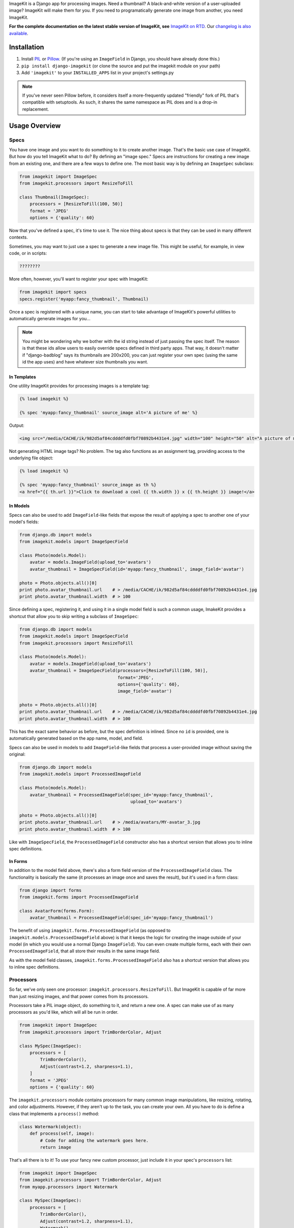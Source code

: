 ImageKit is a Django app for processing images. Need a thumbnail? A
black-and-white version of a user-uploaded image? ImageKit will make them for
you. If you need to programatically generate one image from another, you need
ImageKit.

**For the complete documentation on the latest stable version of ImageKit, see**
`ImageKit on RTD`_. Our `changelog is also available`_.

.. _`ImageKit on RTD`: http://django-imagekit.readthedocs.org
.. _`changelog is also available`: http://django-imagekit.readthedocs.org/en/latest/changelog.html


Installation
============

1. Install `PIL`_ or `Pillow`_. (If you're using an ``ImageField`` in Django,
   you should have already done this.)
2. ``pip install django-imagekit``
   (or clone the source and put the imagekit module on your path)
3. Add ``'imagekit'`` to your ``INSTALLED_APPS`` list in your project's settings.py

.. note:: If you've never seen Pillow before, it considers itself a
   more-frequently updated "friendly" fork of PIL that's compatible with
   setuptools. As such, it shares the same namespace as PIL does and is a
   drop-in replacement.

.. _`PIL`: http://pypi.python.org/pypi/PIL
.. _`Pillow`: http://pypi.python.org/pypi/Pillow


Usage Overview
==============


Specs
-----

You have one image and you want to do something to it to create another image.
That's the basic use case of ImageKit. But how do you tell ImageKit what to do?
By defining an "image spec." Specs are instructions for creating a new image
from an existing one, and there are a few ways to define one. The most basic
way is by defining an ``ImageSpec`` subclass:

.. code-block:: python

    from imagekit import ImageSpec
    from imagekit.processors import ResizeToFill

    class Thumbnail(ImageSpec):
        processors = [ResizeToFill(100, 50)]
        format = 'JPEG'
        options = {'quality': 60}

Now that you've defined a spec, it's time to use it. The nice thing about specs
is that they can be used in many different contexts.

Sometimes, you may want to just use a spec to generate a new image file. This
might be useful, for example, in view code, or in scripts:

.. code-block:: python

    ????????

More often, however, you'll want to register your spec with ImageKit:

.. code-block:: python

    from imagekit import specs
    specs.register('myapp:fancy_thumbnail', Thumbnail)

Once a spec is registered with a unique name, you can start to take advantage of
ImageKit's powerful utilities to automatically generate images for you...

.. note:: You might be wondering why we bother with the id string instead of
   just passing the spec itself. The reason is that these ids allow users to
   easily override specs defined in third party apps. That way, it doesn't
   matter if "django-badblog" says its thumbnails are 200x200, you can just
   register your own spec (using the same id the app uses) and have whatever
   size thumbnails you want.


In Templates
^^^^^^^^^^^^

One utility ImageKit provides for processing images is a template tag:

.. code-block:: html

    {% load imagekit %}

    {% spec 'myapp:fancy_thumbnail' source_image alt='A picture of me' %}

Output:

.. code-block:: html

    <img src="/media/CACHE/ik/982d5af84cddddfd0fbf70892b4431e4.jpg" width="100" height="50" alt="A picture of me" />

Not generating HTML image tags? No problem. The tag also functions as an
assignment tag, providing access to the underlying file object:

.. code-block:: html

    {% load imagekit %}

    {% spec 'myapp:fancy_thumbnail' source_image as th %}
    <a href="{{ th.url }}">Click to download a cool {{ th.width }} x {{ th.height }} image!</a>


In Models
^^^^^^^^^

Specs can also be used to add ``ImageField``-like fields that expose the result
of applying a spec to another one of your model's fields:

.. code-block:: python

    from django.db import models
    from imagekit.models import ImageSpecField

    class Photo(models.Model):
        avatar = models.ImageField(upload_to='avatars')
        avatar_thumbnail = ImageSpecField(id='myapp:fancy_thumbnail', image_field='avatar')

    photo = Photo.objects.all()[0]
    print photo.avatar_thumbnail.url    # > /media/CACHE/ik/982d5af84cddddfd0fbf70892b4431e4.jpg
    print photo.avatar_thumbnail.width  # > 100

Since defining a spec, registering it, and using it in a single model field is
such a common usage, ImakeKit provides a shortcut that allow you to skip
writing a subclass of ``ImageSpec``:

.. code-block:: python

    from django.db import models
    from imagekit.models import ImageSpecField
    from imagekit.processors import ResizeToFill

    class Photo(models.Model):
        avatar = models.ImageField(upload_to='avatars')
        avatar_thumbnail = ImageSpecField(processors=[ResizeToFill(100, 50)],
                                          format='JPEG',
                                          options={'quality': 60},
                                          image_field='avatar')

    photo = Photo.objects.all()[0]
    print photo.avatar_thumbnail.url    # > /media/CACHE/ik/982d5af84cddddfd0fbf70892b4431e4.jpg
    print photo.avatar_thumbnail.width  # > 100

This has the exact same behavior as before, but the spec definition is inlined.
Since no ``id`` is provided, one is automatically generated based on the app
name, model, and field.

Specs can also be used in models to add ``ImageField``-like fields that process
a user-provided image without saving the original:

.. code-block:: python

    from django.db import models
    from imagekit.models import ProcessedImageField

    class Photo(models.Model):
        avatar_thumbnail = ProcessedImageField(spec_id='myapp:fancy_thumbnail',
                                               upload_to='avatars')

    photo = Photo.objects.all()[0]
    print photo.avatar_thumbnail.url    # > /media/avatars/MY-avatar_3.jpg
    print photo.avatar_thumbnail.width  # > 100

Like with ``ImageSpecField``, the ``ProcessedImageField`` constructor also
has a shortcut version that allows you to inline spec definitions.


In Forms
^^^^^^^^

In addition to the model field above, there's also a form field version of the
``ProcessedImageField`` class. The functionality is basically the same (it
processes an image once and saves the result), but it's used in a form class:

.. code-block:: python

    from django import forms
    from imagekit.forms import ProcessedImageField

    class AvatarForm(forms.Form):
        avatar_thumbnail = ProcessedImageField(spec_id='myapp:fancy_thumbnail')

The benefit of using ``imagekit.forms.ProcessedImageField`` (as opposed to
``imagekit.models.ProcessedImageField`` above) is that it keeps the logic for
creating the image outside of your model (in which you would use a normal
Django ``ImageField``). You can even create multiple forms, each with their own
``ProcessedImageField``, that all store their results in the same image field.

As with the model field classes, ``imagekit.forms.ProcessedImageField`` also
has a shortcut version that allows you to inline spec definitions.


Processors
----------

So far, we've only seen one processor: ``imagekit.processors.ResizeToFill``. But
ImageKit is capable of far more than just resizing images, and that power comes
from its processors.

Processors take a PIL image object, do something to it, and return a new one.
A spec can make use of as many processors as you'd like, which will all be run
in order.

.. code-block:: python

    from imagekit import ImageSpec
    from imagekit.processors import TrimBorderColor, Adjust

    class MySpec(ImageSpec):
        processors = [
            TrimBorderColor(),
            Adjust(contrast=1.2, sharpness=1.1),
        ]
        format = 'JPEG'
        options = {'quality': 60}

The ``imagekit.processors`` module contains processors for many common
image manipulations, like resizing, rotating, and color adjustments. However,
if they aren't up to the task, you can create your own. All you have to do is
define a class that implements a ``process()`` method:

.. code-block:: python

    class Watermark(object):
        def process(self, image):
            # Code for adding the watermark goes here.
            return image

That's all there is to it! To use your fancy new custom processor, just include
it in your spec's ``processors`` list:

.. code-block:: python

    from imagekit import ImageSpec
    from imagekit.processors import TrimBorderColor, Adjust
    from myapp.processors import Watermark

    class MySpec(ImageSpec):
        processors = [
            TrimBorderColor(),
            Adjust(contrast=1.2, sharpness=1.1),
            Watermark(),
        ]
        format = 'JPEG'
        options = {'quality': 60}


Admin
-----

ImageKit also contains a class named ``imagekit.admin.AdminThumbnail``
for displaying specs (or even regular ImageFields) in the
`Django admin change list`_. AdminThumbnail is used as a property on
Django admin classes:

.. code-block:: python

    from django.contrib import admin
    from imagekit.admin import AdminThumbnail
    from .models import Photo

    class PhotoAdmin(admin.ModelAdmin):
        list_display = ('__str__', 'admin_thumbnail')
        admin_thumbnail = AdminThumbnail(image_field='thumbnail')

    admin.site.register(Photo, PhotoAdmin)

AdminThumbnail can even use a custom template. For more information, see
``imagekit.admin.AdminThumbnail``.

.. _`Django admin change list`: https://docs.djangoproject.com/en/dev/intro/tutorial02/#customize-the-admin-change-list


Community
---------

Please use `the GitHub issue tracker <https://github.com/jdriscoll/django-imagekit/issues>`_
to report bugs with django-imagekit. `A mailing list <https://groups.google.com/forum/#!forum/django-imagekit>`_
also exists to discuss the project and ask questions, as well as the official
`#imagekit <irc://irc.freenode.net/imagekit>`_ channel on Freenode.


Contributing
------------

We love contributions! And you don't have to be an expert with the library—or
even Django—to contribute either: ImageKit's processors are standalone classes
that are completely separate from the more intimidating internals of Django's
ORM. If you've written a processor that you think might be useful to other
people, open a pull request so we can take a look!
